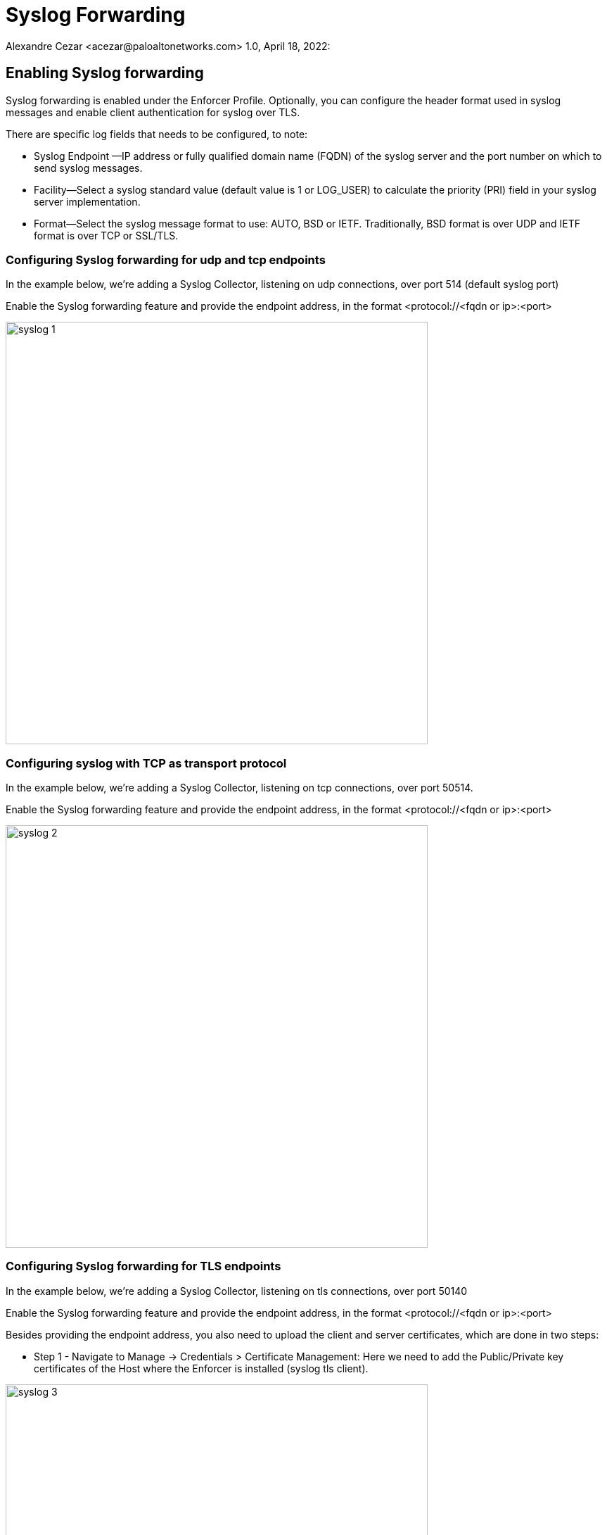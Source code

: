 = Syslog Forwarding
Alexandre Cezar <acezar@paloaltonetworks.com> 1.0, April 18, 2022:

== Enabling Syslog forwarding

Syslog forwarding is enabled under the Enforcer Profile. Optionally, you can configure the header format used in syslog messages and enable client authentication for syslog over TLS.

There are specific log fields that needs to be configured, to note:

* Syslog Endpoint —IP address or fully qualified domain name (FQDN) of the syslog server and the port number on which to send syslog messages.

* Facility—Select a syslog standard value (default value is 1 or LOG_USER) to calculate the priority (PRI) field in your syslog server implementation.

* Format—Select the syslog message format to use: AUTO, BSD or IETF. Traditionally, BSD format is over UDP and IETF format is over TCP or SSL/TLS.

=== Configuring Syslog forwarding for udp and tcp endpoints

In the example below, we're adding a Syslog Collector, listening on udp connections, over port 514 (default syslog port)

Enable the Syslog forwarding feature and provide the endpoint address, in the format <protocol://<fqdn or ip>:<port>

image::syslog-1.png[width=600,align="center"]

=== Configuring syslog with TCP as transport protocol
In the example below, we're adding a Syslog Collector, listening on tcp connections, over port 50514.

Enable the Syslog forwarding feature and provide the endpoint address, in the format <protocol://<fqdn or ip>:<port>

image::syslog-2.png[width=600,align="center"]

=== Configuring Syslog forwarding for TLS endpoints
In the example below, we're adding a Syslog Collector, listening on tls connections, over port 50140

Enable the Syslog forwarding feature and provide the endpoint address, in the format <protocol://<fqdn or ip>:<port>

Besides providing the endpoint address, you also need to upload the client and server certificates, which are done in two steps:

* Step 1 - Navigate to Manage -> Credentials > Certificate Management: Here we need to add the Public/Private key certificates of the Host where the Enforcer is installed (syslog tls client).

image::syslog-3.png[width=600,align="center"]

[NOTE]
This step is required as Prisma Cloud needs to securely store the certificate that it is going to be used by the Enforcers to establish the tls connection.

* Step 2 - Navigate to Agent > Enforcer Profile: Add the syslog client and server public certificates.

image::syslog-4.png[width=600,align="center"]

[NOTE]
Upload the certificates in the pem format

=== Displaying the syslog configuration
Expanding the Enforcer Profile gives you visibility on what syslog configuration is defined and mapped against the Enforcers on a given namespace.

[TIP]
As different Enforcers can use different Profiles, you can use this flexibility to define different syslog endpoints, according to your needs.

=== Enabling Syslog using apoctl
In some situations, you may want to configure syslog through your automation pipeline and apoctl can help you to make this simple.

Some examples are provided below:

* UDP syslog server endpoint configuration:
`apoctl api update enforcerprofile 61dfcc367e57760001d6c609 -k syslogEnabled=true -k syslogEndpoint="udp://10.128.0.25:50514" -k syslogFormat=BSD`


* TCP syslog server endpoint configuration:
`apoctl api update enforcerprofile 61dfcc367e57760001d6c609 -k syslogEnabled=true -k syslogEndpoint="tcp://10.128.0.25:50514" -k syslogFormat=IETF`

* TLS syslog server endpoint:
First we create a service certificate:

`apoctl api update servicecertificate 61d61b1e3186970001065ec8 \
--api https://api.staging.network.prismacloud.io \
--namespace /796475962542846976/vivek-test/aporeto \
--data '{
 "name": "syslog-servicecert",
 "public": "<public certificate content>",
 "private": "<private certificate content>"
}'`

* Next, we configure the Enforcer Profile:

`apoctl api update enforcerprofile 61dfcc367e57760001d6c609 \
--api https://api.staging.network.prismacloud.io \
--namespace /796475962542846976/vivek-test/aporeto \
--data '{
 "syslogEndpointTLSClientCertificate": "<certificate content>",
 "syslogEndpointTLSServerCA": "<certificate content>",
 "syslogEndpoint": "tls://10.128.0.25:50514",
 "syslogFacility": null,
 "syslogFormat": "IETF"
}'`

[WARNING]
If you enable Syslog Forwarding and do not define a syslog server endpoint, Enforcers will write events to the Host subsystem (this may be interesting when you already have a syslog collector in your host), but this only works for Linux based systems and on environments where the Enforcer has permissions to write to the platform disk (many K8s managed platforms don't allow this)
